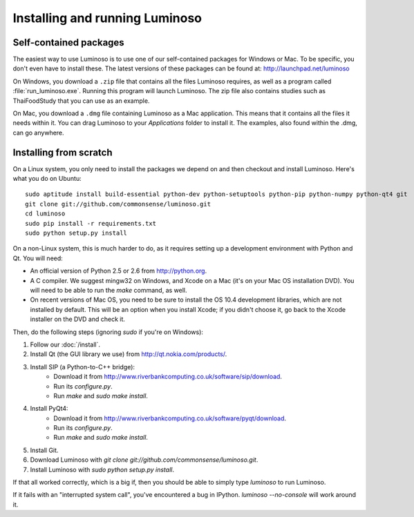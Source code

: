 .. _install_luminoso:

Installing and running Luminoso
===============================

Self-contained packages
-----------------------

The easiest way to use Luminoso is to use one of our self-contained packages
for Windows or Mac. To be specific, you don't even have to install these. The
latest versions of these packages can be found at:
http://launchpad.net/luminoso

On Windows, you download a ``.zip`` file that contains all the files Luminoso
requires, as well as a program called :file:`run_luminoso.exe`. Running this
program will launch Luminoso. The zip file also contains studies such as
ThaiFoodStudy that you can use as an example.

On Mac, you download a ``.dmg`` file containing Luminoso as a Mac application.
This means that it contains all the files it needs within it. You can drag
Luminoso to your `Applications` folder to install it. The examples, also found
within the .dmg, can go anywhere.

Installing from scratch
-----------------------
On a Linux system, you only need to install the packages we depend on and then
checkout and install Luminoso. Here's what you do on Ubuntu::

    sudo aptitude install build-essential python-dev python-setuptools python-pip python-numpy python-qt4 git
    git clone git://github.com/commonsense/luminoso.git
    cd luminoso
    sudo pip install -r requirements.txt
    sudo python setup.py install

On a non-Linux system, this is much harder to do, as it requires setting up a development environment with Python and Qt. You will need:

- An official version of Python 2.5 or 2.6 from http://python.org.
- A C compiler. We suggest mingw32 on Windows, and
  Xcode on a Mac (it's on your Mac OS installation DVD). You will need to be
  able to run the `make` command, as well.
- On recent versions of Mac OS, you need to be sure to install the OS 10.4
  development libraries, which are not installed by default. This will be an
  option when you install Xcode; if you didn't choose it, go back to the Xcode
  installer on the DVD and check it.

Then, do the following steps (ignoring `sudo` if you're on Windows):

#. Follow our :doc:`/install`.
#. Install Qt (the GUI library we use) from http://qt.nokia.com/products/.
#. Install SIP (a Python-to-C++ bridge):
    - Download it from
      http://www.riverbankcomputing.co.uk/software/sip/download.
    - Run its `configure.py`.
    - Run `make` and `sudo make install`.
#. Install PyQt4:
    - Download it from
      http://www.riverbankcomputing.co.uk/software/pyqt/download.
    - Run its `configure.py`.
    - Run `make` and `sudo make install`.
#. Install Git.
#. Download Luminoso with `git clone git://github.com/commonsense/luminoso.git`.
#. Install Luminoso with `sudo python setup.py install`.

If that all worked correctly, which is a big if, then you should be able to
simply type `luminoso` to run Luminoso.

If it fails with an "interrupted system call", you've encountered a bug in
IPython. `luminoso --no-console` will work around it.

